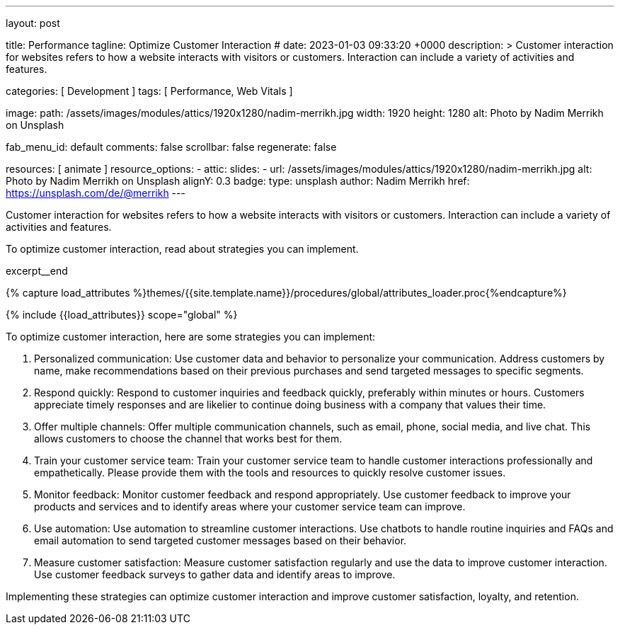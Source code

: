 ---
layout:                                 post

title:                                  Performance
tagline:                                Optimize Customer Interaction
# date:                                 2023-01-03 09:33:20 +0000
description: >
                                        Customer interaction for websites refers to how a website interacts with
                                        visitors or customers. Interaction can include a variety of activities
                                        and features.

categories:                             [ Development ]
tags:                                   [ Performance, Web Vitals ]

image:
  path:                                 /assets/images/modules/attics/1920x1280/nadim-merrikh.jpg
  width:                                1920
  height:                               1280
  alt:                                  Photo by Nadim Merrikh on Unsplash

fab_menu_id:                            default
comments:                               false
scrollbar:                              false
regenerate:                             false

resources:                              [ animate ]
resource_options:
  - attic:
      slides:
        - url:                          /assets/images/modules/attics/1920x1280/nadim-merrikh.jpg
          alt:                          Photo by Nadim Merrikh on Unsplash
          alignY:                       0.3
          badge:
            type:                       unsplash
            author:                     Nadim Merrikh
            href:                       https://unsplash.com/de/@merrikh
---

// Page Initializer
// =============================================================================
// Enable the Liquid Preprocessor
:page-liquid:

// Set (local) page attributes here
// -----------------------------------------------------------------------------
// :page--attr:                         <attr-value>

[role="dropcap"]
Customer interaction for websites refers to how a website interacts with
visitors or customers. Interaction can include a variety of activities
and features.

To optimize customer interaction, read about strategies you can implement.

excerpt__end

//  Load Liquid procedures
// -----------------------------------------------------------------------------
{% capture load_attributes %}themes/{{site.template.name}}/procedures/global/attributes_loader.proc{%endcapture%}

// Load page attributes
// -----------------------------------------------------------------------------
{% include {{load_attributes}} scope="global" %}


// Page content
// ~~~~~~~~~~~~~~~~~~~~~~~~~~~~~~~~~~~~~~~~~~~~~~~~~~~~~~~~~~~~~~~~~~~~~~~~~~~~~

// Include sub-documents (if any)
// -----------------------------------------------------------------------------
To optimize customer interaction, here are some strategies you can implement:

. Personalized communication: Use customer data and behavior to personalize
  your communication. Address customers by name, make recommendations based
  on their previous purchases and send targeted messages to specific segments.

. Respond quickly: Respond to customer inquiries and feedback quickly,
  preferably within minutes or hours. Customers appreciate timely responses
  and are likelier to continue doing business with a company that values
  their time.

. Offer multiple channels: Offer multiple communication channels, such as
  email, phone, social media, and live chat. This allows customers to choose
  the channel that works best for them.

. Train your customer service team: Train your customer service team to
  handle customer interactions professionally and empathetically. Please
  provide them with the tools and resources to quickly resolve customer issues.

. Monitor feedback: Monitor customer feedback and respond appropriately. Use
  customer feedback to improve your products and services and to identify areas
  where your customer service team can improve.

. Use automation: Use automation to streamline customer interactions. Use
  chatbots to handle routine inquiries and FAQs and email automation to send
  targeted customer messages based on their behavior.

. Measure customer satisfaction: Measure customer satisfaction regularly and
  use the data to improve customer interaction. Use customer feedback surveys
  to gather data and identify areas to improve.

Implementing these strategies can optimize customer interaction and improve
customer satisfaction, loyalty, and retention.

